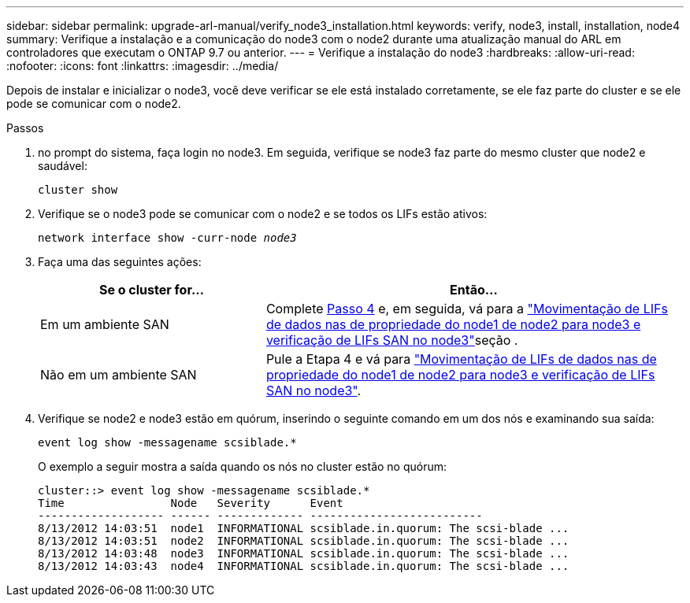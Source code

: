 ---
sidebar: sidebar 
permalink: upgrade-arl-manual/verify_node3_installation.html 
keywords: verify, node3, install, installation, node4 
summary: Verifique a instalação e a comunicação do node3 com o node2 durante uma atualização manual do ARL em controladores que executam o ONTAP 9.7 ou anterior. 
---
= Verifique a instalação do node3
:hardbreaks:
:allow-uri-read: 
:nofooter: 
:icons: font
:linkattrs: 
:imagesdir: ../media/


[role="lead"]
Depois de instalar e inicializar o node3, você deve verificar se ele está instalado corretamente, se ele faz parte do cluster e se ele pode se comunicar com o node2.

.Passos
. [[step1]]no prompt do sistema, faça login no node3. Em seguida, verifique se node3 faz parte do mesmo cluster que node2 e saudável:
+
`cluster show`

. [[step2]]Verifique se o node3 pode se comunicar com o node2 e se todos os LIFs estão ativos:
+
`network interface show -curr-node _node3_`

. [[step3]]Faça uma das seguintes ações:
+
[cols="35,65"]
|===
| Se o cluster for... | Então... 


| Em um ambiente SAN | Complete <<step4,Passo 4>> e, em seguida, vá para a link:move_nas_lifs_node1_from_node2_node3_verify_san_lifs_node3.html["Movimentação de LIFs de dados nas de propriedade do node1 de node2 para node3 e verificação de LIFs SAN no node3"]seção . 


| Não em um ambiente SAN | Pule a Etapa 4 e vá para link:move_nas_lifs_node1_from_node2_node3_verify_san_lifs_node3.html["Movimentação de LIFs de dados nas de propriedade do node1 de node2 para node3 e verificação de LIFs SAN no node3"]. 
|===
. [[step4]] Verifique se node2 e node3 estão em quórum, inserindo o seguinte comando em um dos nós e examinando sua saída:
+
`event log show -messagename scsiblade.*`

+
O exemplo a seguir mostra a saída quando os nós no cluster estão no quórum:

+
[listing]
----
cluster::> event log show -messagename scsiblade.*
Time                Node   Severity      Event
------------------- ------ ------------- --------------------------
8/13/2012 14:03:51  node1  INFORMATIONAL scsiblade.in.quorum: The scsi-blade ...
8/13/2012 14:03:51  node2  INFORMATIONAL scsiblade.in.quorum: The scsi-blade ...
8/13/2012 14:03:48  node3  INFORMATIONAL scsiblade.in.quorum: The scsi-blade ...
8/13/2012 14:03:43  node4  INFORMATIONAL scsiblade.in.quorum: The scsi-blade ...
----


